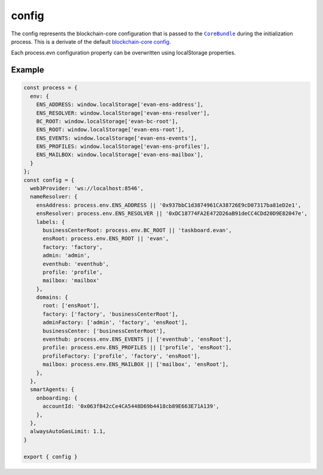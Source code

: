 ======
config
======

The config represents the blockchain-core configuration that is passed to the |source CoreBundle|_ during the initialization process. This is a derivate of the default `blockchain-core config <https://github.com/evannetwork/blockchain-core/blob/develop/src/config.ts>`_.

Each process.evn configuration property can be overwritten using localStorage properties.

-------
Example
-------

.. code-block:: typescript

  const process = {
    env: {
      ENS_ADDRESS: window.localStorage['evan-ens-address'],
      ENS_RESOLVER: window.localStorage['evan-ens-resolver'],
      BC_ROOT: window.localStorage['evan-bc-root'],
      ENS_ROOT: window.localStorage['evan-ens-root'],
      ENS_EVENTS: window.localStorage['evan-ens-events'],
      ENS_PROFILES: window.localStorage['evan-ens-profiles'],
      ENS_MAILBOX: window.localStorage['evan-ens-mailbox'],
    }
  };
  const config = {
    web3Provider: 'ws://localhost:8546',
    nameResolver: {
      ensAddress: process.env.ENS_ADDRESS || '0x937bbC1d3874961CA38726E9cD07317ba81eD2e1',
      ensResolver: process.env.ENS_RESOLVER || '0xDC18774FA2E472D26aB91deCC4CDd20D9E82047e',
      labels: {
        businessCenterRoot: process.env.BC_ROOT || 'taskboard.evan',
        ensRoot: process.env.ENS_ROOT || 'evan',
        factory: 'factory',
        admin: 'admin',
        eventhub: 'eventhub',
        profile: 'profile',
        mailbox: 'mailbox'
      },
      domains: {
        root: ['ensRoot'],
        factory: ['factory', 'businessCenterRoot'],
        adminFactory: ['admin', 'factory', 'ensRoot'],
        businessCenter: ['businessCenterRoot'],
        eventhub: process.env.ENS_EVENTS || ['eventhub', 'ensRoot'],
        profile: process.env.ENS_PROFILES || ['profile', 'ensRoot'],
        profileFactory: ['profile', 'factory', 'ensRoot'],
        mailbox: process.env.ENS_MAILBOX || ['mailbox', 'ensRoot'],
      },
    },
    smartAgents: {
      onboarding: {
        accountId: '0x063fB42cCe4CA5448D69b4418cb89E663E71A139',
      },
    },
    alwaysAutoGasLimit: 1.1,
  }

  export { config }


.. |source CoreBundle| replace:: ``CoreBundle``
.. _source CoreBundle: https://github.com/evannetwork/blockchain-core/blob/develop/src/bundles/bcc/bcc.ts